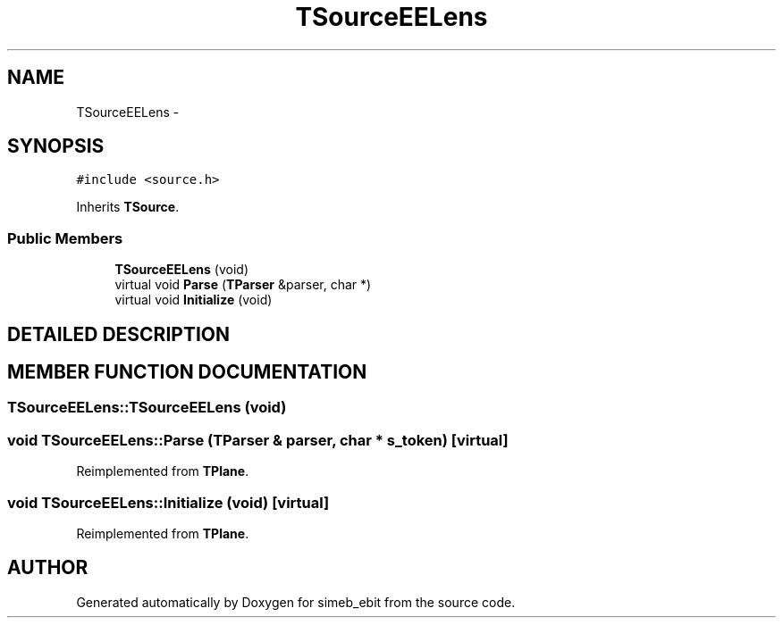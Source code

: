 .TH TSourceEELens 3 "16 Dec 1999" "simeb_ebit" \" -*- nroff -*-
.ad l
.nh
.SH NAME
TSourceEELens \- 
.SH SYNOPSIS
.br
.PP
\fC#include <source.h>\fR
.PP
Inherits \fBTSource\fR.
.PP
.SS Public Members

.in +1c
.ti -1c
.RI "\fBTSourceEELens\fR (void)"
.br
.ti -1c
.RI "virtual void \fBParse\fR (\fBTParser\fR &parser, char *)"
.br
.ti -1c
.RI "virtual void \fBInitialize\fR (void)"
.br
.in -1c
.SH DETAILED DESCRIPTION
.PP 
.SH MEMBER FUNCTION DOCUMENTATION
.PP 
.SS TSourceEELens::TSourceEELens (void)
.PP
.SS void TSourceEELens::Parse (\fBTParser\fR & parser, char * s_token)\fC [virtual]\fR
.PP
Reimplemented from \fBTPlane\fR.
.SS void TSourceEELens::Initialize (void)\fC [virtual]\fR
.PP
Reimplemented from \fBTPlane\fR.

.SH AUTHOR
.PP 
Generated automatically by Doxygen for simeb_ebit from the source code.